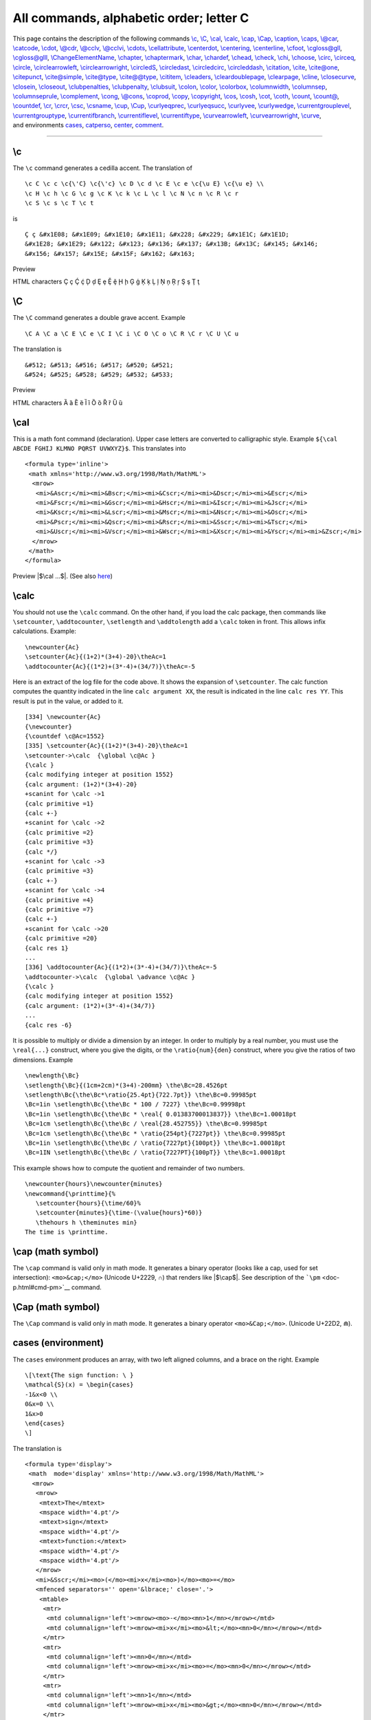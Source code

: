 All commands, alphabetic order; letter C
========================================

| This page contains the description of the following commands
  `\\c <#cmd-c>`__, `\\C <#cmd-CC>`__, `\\cal <#cmd-cal>`__,
  `\\calc <#cmd-calc>`__, `\\cap <#cmd-cap>`__, `\\Cap <#cmd-Ccap>`__,
  `\\caption <#cmd-caption>`__, `\\caps <#cmd-caps>`__,
  `\\@car <#cmd-car>`__, `\\catcode <#cmd-catcode>`__,
  `\\cdot <#cmd-cdot>`__, `\\@cdr <#cmd-car>`__,
  `\\@cclv <#cmd-cclv>`__, `\\@cclvi <#cmd-cclv>`__,
  `\\cdots <#cmd-cdots>`__, `\\cellattribute <#cmd-cellattribute>`__,
  `\\centerdot <#cmd-centerdot>`__, `\\centering <#cmd-centering>`__,
  `\\centerline <#cmd-centerline>`__, `\\cfoot <#cmd-cfoot>`__,
  `\\cgloss@gll <#cmd-cgloss>`__, `\\cgloss@glll <#cmd-cgloss>`__,
  `\\ChangeElementName <#cmd-changeelementname>`__,
  `\\chapter <#cmd-chapter>`__, `\\chaptermark <#cmd-chaptermark>`__,
  `\\char <#cmd-char>`__, `\\chardef <#cmd-chardef>`__,
  `\\chead <#cmd-chead>`__, `\\check <#cmd-check>`__,
  `\\chi <#cmd-chi>`__, `\\choose <#cmd-choose>`__,
  `\\circ <#cmd-circ>`__, `\\circeq <#cmd-circeq>`__,
  `\\circle <#cmd-circle>`__,
  `\\circlearrowleft <#cmd-circlearrowleft>`__,
  `\\circlearrowright <#cmd-circlearrowright>`__,
  `\\circledS <#cmd-circledS>`__, `\\circledast <#cmd-circledast>`__,
  `\\circledcirc <#cmd-circledcirc>`__,
  `\\circleddash <#cmd-circleddash>`__, `\\citation <#cmd-citation>`__,
  `\\cite <#cmd-cite>`__, `\\cite@one <#cmd-citeone>`__,
  `\\citepunct <#cmd-citepunct>`__, `\\cite@simple <#cmd-citesimple>`__,
  `\\cite@type <#cmd-citetype>`__, `\\cite@@type <#cmd-citetype>`__,
  `\\cititem <#cmd-cititem>`__, `\\cleaders <#cmd-cleaders>`__,
  `\\cleardoublepage <#cmd-cleardoublepage>`__,
  `\\clearpage <#cmd-clearpage>`__, `\\cline <#cmd-cline>`__,
  `\\closecurve <#cmd-closecurve>`__, `\\closein <#cmd-closein>`__,
  `\\closeout <#cmd-closeout>`__,
  `\\clubpenalties <#cmd-clubpenalties>`__,
  `\\clubpenalty <#cmd-clubpenalty>`__, `\\clubsuit <#cmd-clubsuit>`__,
  `\\colon <#cmd-colon>`__, `\\color <#cmd-color>`__,
  `\\colorbox <#cmd-colorbox>`__, `\\columnwidth <#cmd-columnwidth>`__,
  `\\columnsep <#cmd-columnwidth>`__,
  `\\columnseprule <#cmd-columnwidth>`__,
  `\\complement <#cmd-complement>`__, `\\cong <#cmd-cong>`__,
  `\\@cons <#cmd-car>`__, `\\coprod <#cmd-coprod>`__,
  `\\copy <#cmd-copy>`__, `\\copyright <#cmd-copyright>`__,
  `\\cos <#cmd-cos>`__, `\\cosh <#cmd-cosh>`__, `\\cot <#cmd-cot>`__,
  `\\coth <#cmd-coth>`__, `\\count <#cmd-count>`__,
  `\\count@ <#cmd-count-at>`__, `\\countdef <#cmd-countdef>`__,
  `\\cr <#cmd-cr>`__, `\\crcr <#cmd-crcr>`__, `\\csc <#cmd-csc>`__,
  `\\csname <#cmd-csname>`__, `\\cup <#cmd-cup>`__,
  `\\Cup <#cmd-Ccup>`__, `\\curlyeqprec <#cmd-curlyeqprec>`__,
  `\\curlyeqsucc <#cmd-curlyeqsucc>`__, `\\curlyvee <#cmd-curlyvee>`__,
  `\\curlywedge <#cmd-curlywedge>`__,
  `\\currentgrouplevel <#cmd-currentgrouplevel>`__,
  `\\currentgrouptype <#cmd-currentgrouptype>`__,
  `\\currentifbranch <#cmd-currentifbranch>`__,
  `\\currentiflevel <#cmd-currentifbranch>`__,
  `\\currentiftype <#cmd-currentifbranch>`__,
  `\\curvearrowleft <#cmd-curvearrowleft>`__,
  `\\curvearrowright <#cmd-curvearrowright>`__,
  `\\curve <#cmd-curve>`__,
| and environments `cases <#env-cases>`__, `catperso <#env-catperso>`__,
  `center <#env-center>`__, `comment <#env-comment>`__.

--------------

.. _cmd-c:

\\c
---

The ``\c`` command generates a cedilla accent. The translation of

.. container:: ltx-source

   ::

      \c C \c c \c{\'C} \c{\'c} \c D \c d \c E \c e \c{\u E} \c{\u e} \\
      \c H \c h \c G \c g \c K \c k \c L \c l \c N \c n \c R \c r 
      \c S \c s \c T \c t

is

.. container:: xml_out

   ::

      Ç ç &#x1E08; &#x1E09; &#x1E10; &#x1E11; &#x228; &#x229; &#x1E1C; &#x1E1D;
      &#x1E28; &#x1E29; &#x122; &#x123; &#x136; &#x137; &#x13B; &#x13C; &#x145; &#x146; 
      &#x156; &#x157; &#x15E; &#x15F; &#x162; &#x163;

Preview |cedilla accents|

HTML characters Ç ç Ḉ ḉ Ḑ ḑ Ȩ ȩ Ḝ ḝ Ḩ ḩ Ģ ģ Ķ ķ Ļ ļ Ņ ņ Ŗ ŗ Ş ş Ţ ţ

.. _cmd-CC:

\\C
---

The ``\C`` command generates a double grave accent. Example

.. container:: ltx-source

   ::

      \C A \C a \C E \C e \C I \C i \C O \C o \C R \C r \C U \C u

The translation is

.. container:: xml_out

   ::

      &#512; &#513; &#516; &#517; &#520; &#521;
      &#524; &#525; &#528; &#529; &#532; &#533;

Preview |double grave accents|

HTML characters Ȁ ȁ Ȅ ȅ Ȉ ȉ Ȍ ȍ Ȑ ȑ Ȕ ȕ

.. _cmd-cal:

\\cal
-----

This is a math font command (declaration). Upper case letters are
converted to calligraphic style. Example
``${\cal ABCDE FGHIJ KLMNO PQRST UVWXYZ}$``. This translates into

.. container:: xml_out

   ::

      <formula type='inline'>
       <math xmlns='http://www.w3.org/1998/Math/MathML'>
        <mrow>
         <mi>&Ascr;</mi><mi>&Bscr;</mi><mi>&Cscr;</mi><mi>&Dscr;</mi><mi>&Escr;</mi>
         <mi>&Fscr;</mi><mi>&Gscr;</mi><mi>&Hscr;</mi><mi>&Iscr;</mi><mi>&Jscr;</mi>
         <mi>&Kscr;</mi><mi>&Lscr;</mi><mi>&Mscr;</mi><mi>&Nscr;</mi><mi>&Oscr;</mi>
         <mi>&Pscr;</mi><mi>&Qscr;</mi><mi>&Rscr;</mi><mi>&Sscr;</mi><mi>&Tscr;</mi>
         <mi>&Uscr;</mi><mi>&Vscr;</mi><mi>&Wscr;</mi><mi>&Xscr;</mi><mi>&Yscr;</mi><mi>&Zscr;</mi>
        </mrow>
       </math>
      </formula>

Preview |$\cal ...$|. (See also `here <doc-ex.xhtml#math-font>`__)

.. _cmd-calc:

\\calc
------

You should not use the ``\calc`` command. On the other hand, if you load
the calc package, then commands like ``\setcounter``, ``\addtocounter``,
``\setlength`` and ``\addtolength`` add a ``\calc`` token in front. This
allows infix calculations. Example:

.. container:: ltx-source

   ::

      \newcounter{Ac}
      \setcounter{Ac}{(1+2)*(3+4)-20}\theAc=1
      \addtocounter{Ac}{(1*2)+(3*-4)+(34/7)}\theAc=-5

Here is an extract of the log file for the code above. It shows the
expansion of ``\setcounter``. The calc function computes the quantity
indicated in the line ``calc argument XX``, the result is indicated in
the line ``calc res YY``. This result is put in the value, or added to
it.

.. container:: log_out

   ::

      [334] \newcounter{Ac}
      {\newcounter}
      {\countdef \c@Ac=1552}
      [335] \setcounter{Ac}{(1+2)*(3+4)-20}\theAc=1
      \setcounter->\calc  {\global \c@Ac }
      {\calc }
      {calc modifying integer at position 1552}
      {calc argument: (1+2)*(3+4)-20}
      +scanint for \calc ->1
      {calc primitive =1}
      {calc +-}
      +scanint for \calc ->2
      {calc primitive =2}
      {calc primitive =3}
      {calc */}
      +scanint for \calc ->3
      {calc primitive =3}
      {calc +-}
      +scanint for \calc ->4
      {calc primitive =4}
      {calc primitive =7}
      {calc +-}
      +scanint for \calc ->20
      {calc primitive =20}
      {calc res 1}
      ...
      [336] \addtocounter{Ac}{(1*2)+(3*-4)+(34/7)}\theAc=-5
      \addtocounter->\calc  {\global \advance \c@Ac }
      {\calc }
      {calc modifying integer at position 1552}
      {calc argument: (1*2)+(3*-4)+(34/7)}
      ...
      {calc res -6}

It is possible to multiply or divide a dimension by an integer. In order
to multiply by a real number, you must use the ``\real{...}`` construct,
where you give the digits, or the ``\ratio{num}{den}`` construct, where
you give the ratios of two dimensions. Example

.. container:: ltx-source

   ::

      \newlength{\Bc}
      \setlength{\Bc}{(1cm+2cm)*(3+4)-200mm} \the\Bc=28.4526pt
      \setlength\Bc{\the\Bc*\ratio{25.4pt}{722.7pt}} \the\Bc=0.99985pt
      \Bc=1in \setlength\Bc{\the\Bc * 100 / 7227} \the\Bc=0.99998pt
      \Bc=1in \setlength\Bc{\the\Bc * \real{ 0.01383700013837}} \the\Bc=1.00018pt
      \Bc=1cm \setlength\Bc{\the\Bc / \real{28.452755}} \the\Bc=0.99985pt
      \Bc=1cm \setlength\Bc{\the\Bc * \ratio{254pt}{7227pt}} \the\Bc=0.99985pt
      \Bc=1in \setlength\Bc{\the\Bc / \ratio{7227pt}{100pt}} \the\Bc=1.00018pt
      \Bc=1IN \setlength\Bc{\the\Bc / \ratio{7227PT}{100pT}} \the\Bc=1.00018pt

This example shows how to compute the quotient and remainder of two
numbers.

.. container:: ltx-source

   ::

      \newcounter{hours}\newcounter{minutes}
      \newcommand{\printtime}{%
         \setcounter{hours}{\time/60}%
         \setcounter{minutes}{\time-(\value{hours}*60)}
         \thehours h \theminutes min}
      The time is \printtime.

.. _cmd-cap:

\\cap (math symbol)
-------------------

The ``\cap`` command is valid only in math mode. It generates a binary
operator (looks like a cap, used for set intersection):
``<mo>&cap;</mo>`` (Unicode U+2229, ∩) that renders like |$\cap$|. See
description of the ```\pm`` <doc-p.html#cmd-pm>`__ command.

.. _cmd-Ccap:

\\Cap (math symbol)
-------------------

The ``\Cap`` command is valid only in math mode. It generates a binary
operator ``<mo>&Cap;</mo>``. (Unicode U+22D2, ⋒).

.. _env-cases:

cases (environment)
-------------------

The ``cases`` environment produces an array, with two left aligned
columns, and a brace on the right. Example

.. container:: ltx-source

   ::

      \[\text{The sign function: \ } 
      \mathcal{S}(x) = \begin{cases}
      -1&x<0 \\
      0&x=0 \\
      1&x>0
      \end{cases}
      \]

The translation is

.. container:: xml_out

   ::

      <formula type='display'>
       <math  mode='display' xmlns='http://www.w3.org/1998/Math/MathML'>
        <mrow>
         <mrow>
          <mtext>The</mtext>
          <mspace width='4.pt'/>
          <mtext>sign</mtext>
          <mspace width='4.pt'/>
          <mtext>function:</mtext>
          <mspace width='4.pt'/>
          <mspace width='4.pt'/>
         </mrow>
         <mi>&Sscr;</mi><mo>(</mo><mi>x</mi><mo>)</mo><mo>=</mo>
         <mfenced separators='' open='&lbrace;' close='.'>
          <mtable>
           <mtr>
            <mtd columnalign='left'><mrow><mo>-</mo><mn>1</mn></mrow></mtd>
            <mtd columnalign='left'><mrow><mi>x</mi><mo>&lt;</mo><mn>0</mn></mrow></mtd>
           </mtr>
           <mtr>
            <mtd columnalign='left'><mn>0</mn></mtd>
            <mtd columnalign='left'><mrow><mi>x</mi><mo>=</mo><mn>0</mn></mrow></mtd>
           </mtr>
           <mtr>
            <mtd columnalign='left'><mn>1</mn></mtd>
            <mtd columnalign='left'><mrow><mi>x</mi><mo>&gt;</mo><mn>0</mn></mrow></mtd>
           </mtr>
          </mtable>
        </mfenced>
        </mrow>
       </math>
      </formula>

|the sign function|

.. _cmd-caption:

\\caption
---------

Inside a ```figure`` <doc-f.html#env-figure>`__ or
```table`` <doc-t.html#env-table>`__ environment you can use
``\caption`` for a caption. Only one caption is allowed. See these
environments for examples.

.. _cmd-caps:

\\caps
------

Command from the soul package, that takes an argument and behaves like
``\textit``. For an example, see ```\ul`` <doc-u.html#cmd-ul>`__.

.. _cmd-car:

\\@car, \\@carcube, \\@cdr, \\@cons, \\@nil, \\@nnil
----------------------------------------------------

There are different ways to manipulate lists of tokens; some of them use
Lisp names, like those described here. The ``\@nil`` command is
undefined, it is used as end-of-list marker. The ``\@nnil`` command is a
macro without argument whose expansion is ``\@nil``; it is in general
used in comparisons. Both commands ``\@car`` and ``\@cdr`` read a token
list terminated by ``\@nil``, they return the first token, or the
remaining ones.

In Lisp, cons(A,B) produces a list whose car is A and whose cdr is B; in
other words, it adds a list element A in front of a list B. In TeX most
functions add material at the end of the list, for instance
``\addto@hook``; this is a command that takes as first argument a
reference to a token list register, it appends the second argument to
the end of the list. The command ``\g@addto@macro`` behaves the same,
but the first argument is the name of a command without argument. The g
in the command name means that the command is globally modified. The
command ``\@cons`` behaves in a similar fashion, but the result is fully
expanded, moreover, the ``\@elt`` token is added at the end of the
initial list. For instance ``\@addtoreset{foo}{bar}`` constructs the
token ``\cl@bar`` and calls ``\@cons`` with ``{foo}`` (with the braces)
as second argument. In some cases (for instance when you say
``\stepcounter``) the command ``\cl@bar`` is evaluated, with some value
of ``\@elt`` (for instance, as a macro that takes one argument, a
counter name and resets it).

.. container:: ltx-source

   ::

      \def\test#1{\def\res{#1}\ifx\foo\res\else \ERROR\fi}

      \edef\foo{\@car 123\@nil} \test{1}
      \edef\foo{\@car {1}23\@nil} \test{1}
      \edef\foo{\@car {123}{456}{7}\@nil} \test{123}
      \edef\foo{\@carcube1234567\@nil}\test{123}
      \edef\foo{\@cdr 123\@nil} \test{23}
      \edef\foo{\@cdr {134}{x}\@nil}   \test{x}
      \edef\foo{\@cdr {134}{{x}}\@nil} \test{{x}}
      \let\foo\@nnil \test{\@nil}
      \toks@={abc\foo}\addto@hook\toks@{x\bar}
      \expandafter\def\expandafter\foo\expandafter{\the\toks@} \test{abc\foo x\bar}
      \g@addto@macro\foo{y\gee} \test{abc\foo x\bar y\gee}
      \def\xx{456}
      \def\foo{123}\@cons\foo{\xx78}\test{123\@elt45678}

.. _cmd-catcode:

\\catcode
---------

When you say ``\catcode13 12``, you change the category code of the
character number 13 to the value 12. See
`scanint <doc-s.html#fct-scanint>`__ for details of how numbers are
read. The first integer must be a valid character code (between 0 and
255 in TeX, up to 65535 in *Tralics*), and the second a valid category
code (between 0 and 15). See documentation on
`catcodes <doc-symbols.html>`__ for how to use them. In a construction
like :literal:`\\catcode`\A=\catcode`\a`, the first number is
:literal:`\`\A`, it is followed by an optional equals sign, and the
second number is :literal:`\\catcode`\a`: this is the value of the
category code of the letter a.

.. _env-catperso:

catperso (obsolete Raweb environment)
-------------------------------------

The ``catperso`` environment takes one argument (a title), and the
content is put in a ``<catperso>`` element. This content should be a
list of ``\pers`` commands. See ```\pers`` <doc-p.html#cmd-pers>`__ for
an example.

.. _cmd-cclv:

\\@cclv, \\@cclvi
-----------------

If you say ``\count\@cclv=\@cclvi``, this puts 256 into the count
register number 255. Do not use these constants in any other context.

.. _cmd-cdot:

\\cdot (math symbol)
--------------------

The ``\cdot`` command is valid only in math mode. It generates a binary
operator (centered dot): ``<mo>&middot;</mo>``. (Unicode U+B7, ·) See
description of the ```\pm`` <doc-p.html#cmd-pm>`__ command.

.. _cmd-cdots:

\\cdots (math symbol)
---------------------

The ``\cdots`` command is valid only in math mode. It generates a
miscellaneous symbol (three centered dots in a row):
``<mo>&ctdot;</mo>``. (Unicode U+22EF, ⋯) See description of the
```\ldots`` <doc-l.html#cmd-ldots>`__ command.

.. _cmd-cellattribute:

\\cellattribute (Tralics command)
---------------------------------

If you say ``\cellattribute{columnalign}{left}``, this adds the
attribute pair ``columnalign='left'`` to the current cell. The command
can be used only in math mode; you should not use this command outside a
table (or a construction like the align environment that produces a
table). For an example of use, see
```\mathattribute`` <doc-m.html#cmd-mathattribute>`__.

.. _env-center:

center (environment)
--------------------

The effect of ``\begin{center} ... \end{center}`` is more or less the
same as ``{\centering ...}``. See below.

.. _cmd-centerdot:

\\centerdot (math symbol)
-------------------------

The ``\cdot`` command is valid only in math mode. It generates a
centered dot: ``<mo>&sdot;</mo>``. (Unicode U+22C5, ⋅) See description
of the ```\pm`` <doc-p.html#cmd-pm>`__ command.

.. _cmd-centering:

\\centering
-----------

The ``\centering`` command has two effects. It defines locally some
variable to a non-zero value (one, in fact). If this variable is set,
every paragraph will have a ``rend`` attribute (here ``rend='center'``).
The commands ``\par``, ``\indent`` and ``\noindent`` will behave in the
same fashion (indentation is incompatible with centering). The variable
is also set by the ``\raggedleft`` or ``\raggedright`` commands (in
these cases, indentation makes sense). Moreover, if the current
paragraph has no ``rend`` attribute, one will be added.

Instead of using the ``\centering``, ``\raggedleft`` or ``\raggedright``
commands, you can use the ``center``, ``flushright`` or ``flushleft``
environments. You can also use two environments ``quote`` and
``quotation``, that are not associated to a command. These environments
start a new paragraph. Note that “flushright” is the equivalent of
“raggedleft”. Example.

.. container:: ltx-source

   ::

      {\centering a \indent a1 \noindent a2 \\ a3\par a4} \par
      {\raggedleft b \indent b1 \noindent b2 \\ b3\par b4} \par
      {\raggedright c \indent c1 \noindent c2 \\ c3\par c4} \par
      {\centering\raggedright d \indent d1 \noindent d2 \\ d3\par d4} \par
      {f\centering\raggedright e \indent e1 \noindent e2 \\ e3\par e4} \par
      \begin{center}A \indent A1 \noindent A2 \\ A3 \par A4\end{center}
      \begin{flushright}B \indent B1 \noindent B2 \\ B3 \par B4\end{flushright}
      \begin{flushleft}C \indent C1 \noindent C2 \\ C3\par C4\end{flushleft}
      \begin{center}\begin{flushleft}D \indent D1 \noindent D2 \\ D3\par D4\end{flushleft}\end{center}
      F\begin{center}\begin{flushleft} E \indent E1 \noindent E2 \\ E3 \par E4\end{flushleft}\end{center}
      \begin{quote}I \indent I1 \noindent I2 \\ I3 \par I4\end{quote}
      \begin{quotation}J \indent J1 \noindent J2 \\ J3 \par J4\end{quotation}

The translation is the following. There are two lines with
``\centering\raggedright``. In the first case, the command is seen in
vertical mode (outside paragraph), so that the letter d will be in a new
paragraph, a flushed-left one. In the second case, the command appears
in vertical mode, so that ``f\centering`` will center the f (and the e
that follows). The e1 is flushed-left since ``\\`` start a new
paragraph. On the other hand, D and E are flushed left, because the
environment insert an implicit ``\par`` (both letters are seen in
vertical mode).

The XML result is `shown here <doc-laux.html#centering>`__.

The names in the example above are not hard coded. If the configuration
file contains the following lines,

.. container:: ltx-source

   ::

        att_rend = "Rend"
        att_centering = "Center"
        att_flush_left = "FlushLeft"
        att_flush_right = "FlushRight"
        att_quote = "Quote"
        att_quotation = "Quotation"
        att_noindent = "Noindent"

then the translation will be as `shown
here <doc-laux.html#centering-new>`__.

.. _cmd-centerline:

\\centerline
------------

Implemented as a no-op in *Tralics* for compatibility reasons before
version 2.11.3. After that, the three commands ``\centerline``,
``\leftline`` and ``\rightline`` are ignored inside a table or figure,
they start a new paragraph otherwise. These three commands, as well as
``\llap`` and ``\rlap`` produce a line element, with an attribute
depending on the command. Example:

.. container:: ltx-source

   ::

      \centerline{A\it B}\leftline{C\it D}\rightline{E\it F}\rlap{G\it H}\llap{I\it J}

Translation

.. container:: xml_out

   ::

      <p>
      <line rend='center'>A<font-italic-shape>B</font-italic-shape></line>
      <line rend='left'>C<font-italic-shape>D</font-italic-shape></line>
      <line rend='right'>E<font-italic-shape>F</font-italic-shape></line>
      <line rend='rlap'>G<font-italic-shape>H</font-italic-shape></line>
      <line rend='llap'>I<font-italic-shape>J</font-italic-shape></line></p>

.. _cmd-cfoot:

\\cfoot
-------

The ``\cfoot`` command is valid only if the fancyvrb package is loaded.
It takes an optional argument A, and a required argument B (the default
value of A is B). The effect is to define the middle part of the page
footer to A for even pages, to B for odd pages. For more information,
see documentation of ```\fancyhf`` <doc-f.html#cmd-fancyhf>`__.

.. _cmd-cgloss:

\\cgloss@gll, \\cgloss@glll
---------------------------

These are the internal commands used by the cgloss4e package.

.. _cmd-changeelementname:

\\ChangeElementName (Tralics command)
-------------------------------------

The default translation of ``\pagereref{here}`` has the form
``<ref target='uid2' rend='page'/>`` You can change it to
``<Ref target='uid2' rend='Page'/>`` by either adding a declaration in
the configuration file (the first three lines shown here produce the
same effect):

.. container:: ltx-source

   ::

      xml_ref_name="Ref"
      xml_ref="Ref"
      elt_ref="Ref"
      att_page="Page"

or by adding a declaration in the source file, as shown here. There is
no prefix such as 'elt or 'att'. The starred version changes the
attribute name, the unstarred one changes the element name.

.. container:: ltx-source

   ::

      \ChangeElementName{ref}{Ref}
      \ChangeElementName*{page}{Page}

There are are items in the configuration file that do not start with one
of those prefixes; the value cannot be changed in the TeX file. In some
cases, setting a value in the configuration file is equivalent to
specifying an argument to the Tralics program, in this case the behavior
is explained in `Options of the tralics command <raweb.html#options>`__,
otherwise follow links.

-  The values lang_fr and lang_en can be used to change the value of the
   language attribute of the main element, in case it is used.
-  The value distinguish_refer_in_rabib must be true, false, yes or no;
   it is specific to the raweb, you can use an option (with the same
   name) to the program instead.
-  The effect of entity_names="foo" is the same as calling the program
   with option entnames=foo
-  The effect of alternate_item=true/false is to change the ``\item``
   command, see `\\@item <doc-i.html#cmd-at-item>`__.
-  The effect of url_font is to provide a default value for
   ```\urlfont`` <doc-u.html#cmd-url-font>`__.
-  The effect of everyjob is to set
   ```\everyjob`` <doc-e.html#cmd-everyjob>`__.
-  The effect no_footnote_hack=true/false is to modify the behavior of
   ```\footnote`` <doc-f.html#cmd-footnote>`__.
-  The effect use_font_elt=true/false use_all_sizes=true/false
   pack_font_att=true/false is to modify the translation of font
   changing commands like ```\rm`` <doc-r.html#cmd-rm>`__, see also
   ```\fontencoding`` <doc-f.html#cmd-ltfont>`__.
-  The effect of bibtex_fields=L and bibtex_extensions=L is to extend
   the list of bibliography fields or entry types with values from the
   space-separated list L.
-  The effect mfenced_separator_val="value" is to add
   ``separators='value'`` as attribute pair in a ``<mfenced/>`` element.
   Special case: if value is NONE, no attribute is added, if value is
   mrow, then a ``<mrow/>`` element is added to the math formula so that
   separators become useless.
-  Setting theme_vals, ur_vals, section_vals, fullsection_vals,
   affiliation_vals, profession_vals is meaningful only in Raweb mode,
   and modifying the values is only allowed for the Raweb Team. See
   `Configuration file for the raweb <raweb.html#conffile>`__ for
   details.
-  The effect of mml_font_normal ="foo" is to change the name of the
   normal math font in no-MathMl mode; there are 15 such fonts, see
   `math fonts <doc-m.html#cmd-mmlfont>`__ for details.
-  Setting makefo, makehtml, checkxml, makepdf, makedvi, dvitops,
   generatedvi, generateps is obsolete.

.. _cmd-chapter:

\\chapter
---------

The ``\chapter`` command is used to divide a text in smaller parts. It
increments the ``chapter`` counter and resets the dependent counters.
See the description of the ```\part`` <doc-p.html#cmd-part>`__ command.

.. _cmd-chaptermark:

\\chaptermark
-------------

The ``\chaptermark`` command takes one argument, and does nothing. It is
called in LaTeX, by the ``\chapter`` command, with as argument the name
of the chapter. (In *Tralics*, the sectioning commands like ``\chapter``
do not call ``\xxxmark``). Its purpose is to define page marks. See
```\markright`` <doc-m.html#cmd-markright>`__ for explanations on
``\markmark`` and ``\markboth`` and the mark system.

In the report class, page headings use either ``\leftmark`` and
``\rightmark`` (for even and odd numbered pages) or ``\rightmark``
(single-side case). The ``\ps@headings`` command redefines the mark
command as follows.

.. container:: ltx-source

   ::

       
      % two-sided code 
      \renewcommand\chaptermark[1]{%
        \markright {\MakeUppercase{%
           \ifnum \c@secnumdepth >\m@ne
               \@chapapp\ \thechapter. \ %
           \fi
           #1}}}
      % single-sided case 
      \renewcommand\chaptermark[1]{%
        \markboth {\MakeUppercase{%
          \ifnum \c@secnumdepth >\m@ne
              \@chapapp\ \thechapter. \ %
          \fi
          #1}}{}}%

.. _cmd-char:

\\char
------

The ``\char`` command is a TeX primitive that reads an integer that
should be a valid letter. In TeX, numbers should be in the range 0-255.
See `scanint <doc-s.html#fct-scanint>`__ for details. In *Tralics*, a
27bit integer is allowed. Characters less than 32 or greater than 255
are printed using a &# notation; the three characters < > and & are
printed symbolically, the null character is not printed; otherwise the
character is printed as-is.

In the following example, the current language is French, and the last
line shows what *Tralics* does with normal characters. There is also a
line indicating the result in verbatim mode.

.. container:: ltx-source

   ::

      {\language=1
      \char60\ \char0\ \char 10\ \char233\ \char 300\ 
      \char126\ \char45- \char39' \char96` \char60< \char62>
      \char59\char58\char33\char63\char171\char 187\char38
      \verb@~--''``<<>>;:!?«»&@
      ~--''``<<>>;:!?«»\&}

The XML result is the following:

.. container:: xml_out

   ::

      &lt;  &#xA; é &#x12C; ~ -- '' `` &lt;&lt; &gt;&gt;
      ;:!?«»&amp;
      <hi rend='it'>~-&ZeroWidthSpace;-&ZeroWidthSpace;'&ZeroWidthSpace;'&ZeroWidthSpace;
      `&ZeroWidthSpace;`&ZeroWidthSpace;&lt;&ZeroWidthSpace;&lt;&ZeroWidthSpace;&gt;&ZeroWidthSpace;
      &gt;&ZeroWidthSpace;;:!?«»&amp;</hi>
      &nbsp;&ndash;&nbsp;»«&nbsp;«&nbsp;»&nbsp;;&nbsp;:&nbsp;!&nbsp;?«&nbsp;»&amp;

Note the following. Using the ``\char`` command disable ligatures
(double and triple dash into en-dash or em-dash, quotes into guillemets
in French). The same is done in verbatim mode. However, in verbatim mode
a special ``&ZeroWidthSpace;`` character entity is added (depending on
the command line options), to make sure that the ligatures will not
appear later (for instance, if TeX rereads the XML).

.. _cmd-chardef:

\\chardef
---------

If you say ``\chardef\foo124``, then you can use ``\foo`` instead of
``\char124``. See `scanint <doc-s.html#fct-scanint>`__ for how numbers
are read. For instance, after the declaration
:literal:`\\chardef\#=`\#`, you can use ``\#`` when you want to typeset
a sharp sign. In TeX, characters have 8bits, *Tralics* allows 27bit
characters. (The translation of ``\char67108864`` is ``&#x4000000;``,
whether or not this is valid XML.)

After ``\chardef\active=13``, you can say
:literal:`\\catcode`\A=\active` when you want the letter A to become
active. (the ``\active`` command is defined in this way in LaTeX and
*Tralics*). But outside this context, ``\active`` is a character (German
opening comma in the T1 font encoding).

Finally, the ```\newbox`` <doc-n.html#cmd-newbox>`__ command uses
``\chardef`` for defining the reference.

.. _cmd-chead:

\\chead
-------

The ``\chead`` command is valid only if the fancyvrb package is loaded.
It takes an optional argument A, and a required argument B (the default
value of A is B). The effect is to define the middle part of the page
header to A for even pages, to B for odd pages. For more information,
see documentation of ```\fancyhf`` <doc-f.html#cmd-fancyhf>`__.

.. _cmd-check:

\\check
-------

The ``\check`` command puts a check accent over a kernel. It works only
in math mode (in text mode, you should use the
`\\v <doc-v.html#cmd-v>`__ command). See also the
```\acute`` <doc-a.html#cmd-acute>`__ command.

.. _cmd-chi:

\\chi (math symbol)
-------------------

The ``\chi`` command is valid only in math mode. It generates a Greek
letter: ``<mi>&chi;</mi>`` (Unicode U+3C7, χ) that renders like
|$\chi$|. See description of the ```\alpha`` <doc-a.html#cmd-alpha>`__
command.

.. _cmd-choose:

\\choose
--------

This is a Plain TeX command, defined as ``\atopwithdelims()``. Instead
of ``a\choose b``, you should use the LaTeX construction
``\binom{a}{b}``. See description of the
```\atopwithdelims`` <doc-a.html#cmd-atopwithdelims>`__ and
```\binom`` <doc-b.html#cmd-binom>`__ commands.

.. _cmd-circ:

\\circ (math symbol)
--------------------

The ``\circ`` command is valid only in math mode. It generates a binary
operator (small circle): ``<mo>&SmallCircle;</mo>`` (Unicode U+2218, ∘)
that renders like |$\circ$|. See description of the
```\pm`` <doc-p.html#cmd-pm>`__ command.

.. _cmd-circeq:

\\circeq (math symbol)
----------------------

The ``\circeq`` command is valid only in math mode. It generates
``<mo>&circeq;</mo>`` (Unicode U+2257, ≗).

.. _cmd-circle:

\\circle
--------

You can say ``\circle{diam}`` or ``\circle*{diam}`` in a
`picture <doc-p.html#env-picture>`__ environment. The result is a
(hollow) circle or a disk (filled circle), whose center is the reference
point, and whose diameter is the argument. Examples are given elsewhere.

.. _cmd-circlearrowleft:

\\circlearrowleft (math symbol)
-------------------------------

The ``\circlearrowleft`` command is valid only in math mode. It
generates ``<mo>&#x2940;</mo>`` (Unicode U+2940, ⥀).

.. _cmd-circlearrowright:

\\circlearrowright (math symbol)
--------------------------------

The ``\circlearrowright`` command is valid only in math mode. It
generates ``<mo>&#x2941;</mo>`` (Unicode U+2941, ⥁).

.. _cmd-circledS:

\\circledS (math symbol)
------------------------

The ``\circledS`` command is valid only in math mode. It generates
``<mo>&circledS;</mo>`` (Unicode U+24C8, Ⓢ).

.. _cmd-circledast:

\\circledast (math symbol)
--------------------------

The ``\circledast`` command is valid only in math mode. It generates
``<mo>&circledast;</mo>`` (Unicode U+229B, ⊛).

.. _cmd-circledcirc:

\\circledcirc (math symbol)
---------------------------

The ``\circeq`` command is valid only in math mode. It generates
``<mo>&circledcirc;</mo>`` (Unicode U+229A, ⊚).

.. _cmd-circleddash:

\\circleddash (math symbol)
---------------------------

The ``\circleddash`` command is valid only in math mode. It generates
``<mo>&circleddash;</mo>`` (Unicode U+229D, ⊝).

.. _cmd-citation:

\\citation (Tralics command)
----------------------------

The ``\citation`` command is used by *Tralics* to start a bibliographic
reference. In general, the command is created by *Tralics* from a bib
file. Let's consider this reference to the MathML Web page.

.. container:: ltx-source

   ::

      @Misc{mathml2,
        author =  {David Carlisle and 
                   Patrick Ion and
                   Robert Miner and
                   Nico Poppelier},
        title =    {Mathematical Markup Language (MathML) Version 2.0},
        howpublished = {http://www.w3.org/TR/MathML2/},
        year =     {2001},
      }

It will be translated by *Tralics* into this piece of LaTeX code.

.. container:: ltx-source

   ::

      \citation{CIMP01}{cite:mathml2}{bid4}{year}{misc}
      \bauthors{\bpers[David]{D.}{}{Carlisle}{}
        \bpers[Patrick]{P.}{}{Ion}{}\bpers[Robert]{R.}{}{Miner}{}
         \bpers[Nico]{N.}{}{Poppelier}{}}
      \cititem{btitle}{Mathematical Markup Language (MathML) Version 2.0}
      \cititem{bhowpublished}{http://www.w3.org/TR/MathML2/}
      \cititem{byear}{2001}
      \endcitation

The ``\citation`` command takes 5 parameters. The first argument is the
printed key. This is computed by *Tralics* as the initials of the
authors, plus two digits of the year (in some cases, it can be a number,
from one to N). The next argument is the cite key (note that
``\cite{foo}`` wants a citation with ``cite:foo``). The next argument is
a unique ID (*Tralics* uses ``bid`` plus an integer). Then comes a
string that is used for the Raweb (`year' is the default, but it can be
\`foot' or \`refer'). The last argument is a string (*Tralics* uses the
bibtex type of the entry). After this fifth argument, there can be an
optional argument that is ignored. The translation of ``\citation`` is a
``<cit>`` element with all the arguments as attributes. Here is the
translation of the previous entry.

.. container:: xml_out

   ::

      <citation from='year' key='CIMP01' id='bid4' userid='cite:mathml2' type='misc'>
      <bauteurs><bpers prenom='D.'  nom='Carlisle' prenomcomplet='David'/>
        <bpers prenom='P.' nom='Ion'  prenomcomplet='Patrick'/>
        <bpers prenom='R.' nom='Miner' prenomcomplet='Robert'/>
        <bpers prenom='N.' nom='Poppelier'  prenomcomplet='Nico'/>
        </bauteurs>
      <btitle>Mathematical Markup Language (MathML) Version 2.0</btitle>
      <bhowpublished>http://www.w3.org/TR/MathML2/</bhowpublished>
      <byear>2001</byear>
      </citation>

.. _cmd-cite:

\\cite, \\natcite
-----------------

The ``\cite`` command takes as argument a list of bibliographic
references and generates a ``<cit>`` element for each reference. The
value of the element is a ``<ref>`` element, whose ``target`` attribute
is computed when *Tralics* translates the ``\citation`` command
associated to it (see ```\citation`` <doc-c.html#cmd-citation>`__); this
mechanism has been generalised in version 2.5, see
```\cite@one`` <doc-c.html#cmd-citeone>`__.

The ``\natcite`` command produces a single ``<Cit>`` element, containing
one ``<ref>`` per citation. For instance
``\natcite[foo][bar][gee]{ref1,ref2}`` translates to

.. container:: xml_out

   ::

      <Cit type='foo'>(bar <ref target='bid0'/>;<ref target='bid1'/>, gee)</Cit>

The parentheses, commas, semi-colons etc are customized via the natbib
package.

The ``\cite`` command can take an optional argument, which is added to
the first ``<cit>`` element. No ``\cite`` command can appear in the
bibliography. Example:

.. container:: ltx-source

   ::

      \cite{toto,titi} \cite[text]{toto,titi} 
      \cite{mathml2}\cite[foo]{mathml2}

This is the resulting XML.

.. container:: xml_out

   ::

      <cit><ref target='bid0'/></cit><cit><ref target='bid1'/></cit>
      <cit><ref target='bid0'>text</ref></cit><cit><ref target='bid1'/></cit>
      <cit><ref target='bid2'/></cit><cit><ref target='bid2'>foo</ref></cit>

The resulting preview could be: |\\cite example|. Here the value of the
optional argument has disappeared, the red color means that you can
click on it (of course, you cannot click on the image).

The exact mechanism is the following. The ``\cite`` command has two
optional arguments, type and text, if only one argument is given, it is
the text. If the type is \`year' or \`refer', it is replaced by an empty
value. The ``\footcite`` command is equivalent to ``\cite``, but the
type is \`foot', there is one optional argument, the text. The required
argument of both the commands is a list of references. A token list is
constructed as follows: ``\footcitepre`` is inserted in the case of
``\footcite``. For each X in the reference list,
``\cite@one{type}{X}{text}`` is added to the result; the \`text' is
reset to empty after the first use. A separator is added between two
references; it is ``\footcitesep`` for ``\footcite``, and ``\citepunct``
otherwise. In the example shown above, we assume that the expansion of
this separator is empty. Once the list is constructed, it will be
expanded.

.. _cmd-citepunct:

\\citepunct (Tralics command)
-----------------------------

This command is used as separator for citations. Its default value is
comma-space.

.. _cmd-citeone:

\\cite@one (Tralics command)
----------------------------

The ``\cite@one{X}{Y}{Z}`` command is an internal command for citations.
There are three arguments: type, ref and text. The translation is a
single ``<cit>`` element. The value of the element is a ``<ref>``
element, whose ``target`` attribute points to an element created by the
``\citation`` command, according to the type and ref arguments (see also
`2.8.3 Bibliography and the raweb <raweb.html#rabib3>`__). Its value is
the translation of the text argument. In the case where the type is
“foot”, then ``rend='foot'`` is added to the attribute list of the
``<cit>`` element.

.. _cmd-citesimple:

\\cite@simple (Tralics command)
-------------------------------

Translation of ``\cite@simple{Knuth}`` is ``<ref target='xx'/>``.

.. _cmd-citetype:

\\cite@type, \\cite@@type (Tralics command)
-------------------------------------------

If ``\cite@@type`` is defined, it should be a command without arguments,
whose translation is only text; this text is added by ``\cite@one`` to
the attribute list of the current element, with name 'type'. [What
follows applies to version before 2.12.1] In the file natbib.plt v1.0,
we defined ``\def\cite@type#1#2{{\def \cite@@type {#1} \cite{#2}}}``,
and ``\def\citeyear{\cite@type{year}}``. Thus, ``\citeyear`` is like
``\cite``, but it takes no optional argument. Each ``<cit>`` element has
the attribute ``type='year'``.

.. _cmd-cititem:

\\cititem (Tralics command)
---------------------------

The ``\cititem`` command takes two arguments, the first is a character
string, that should be a valid XML element name, the second argument is
the content of this element; for usage, see
```\citation`` <doc-c.html#cmd-citation>`__. The translation of
``\cititem{foo}{bar}`` is ``<foo>bar</foo>``. The command is allowed
only in bibtex mode (say, inside a ``citation`` environment). However,
if ``\cititem-foo`` is defined (and not ``\relax``), this command is
called with argument ``bar``, and can be used, whatever the context.

.. _cmd-cleaders:

\\cleaders
----------

The ``\cleaders`` commands reads a box and names it \`cleaders'. See
`\\xleaders <doc-x.html#cmd-xleaders>`__ for details.

.. _cmd-cleardoublepage:

\\cleardoublepage
-----------------

The ``\cleardoublepage`` command did nothing in *Tralics* until version
2.11.3. It translates now to ``<cleardoublepage/>``, since there is no
page (neither single nor double) to clear.

.. _cmd-clearpage:

\\clearpage
-----------

The ``\clearpage`` command did nothing in *Tralics* until version
2.11.3. It translates now to ``<clearpage/>``.

.. _cmd-cline:

\\cline
-------

The ``\cline`` command takes one argument that is formed of two integers
*A* and *B* separated by a dash, with *0< A<=B* for instance,
``\cline{6-6}``, but you can also say
``\count0=1 \count1=3 \cline{\count0 -\count1}``. The effect is to put
an horizontal rule between rows *A* and *B* in a table. The idea is to
add, to some cells of the current current row, a
``bottom-border='true'`` attribute; the spans of each being taken into
account. If this fails, then a new row is added; it contains an empty
cells that spans over *A-1* columns, followed by a cell that spans over
*B+1* columns, with a ``bottom-border='true'`` attribute. See
description of the `\\\\ <doc-symbols.html#symbol-backslash>`__ command
for an example. See also the `page on arrays <doc-array.html>`__.

.. _cmd-closecurve:

\\closecurve
------------

The ``\closecurve`` command is defined by the curves package. See
```\arc`` <doc-a.html#cmd-arc>`__.

.. _cmd-closein:

\\closein
---------

You say ``\closein N``, where N is a valid input channel number (between
0 and 15, see `scanint <doc-s.html#fct-scanint>`__ for details). This
closes input channel number N. See
```\openin`` <doc-o.html#cmd-openin>`__ for an example.

.. _cmd-closeout:

\\closeout
----------

You say ``\closeout N``, where N is a valid output channel number
(between 0 and 15, see `scanint <doc-s.html#fct-scanint>`__ for
details). This closes output channel number N. See
```\openout`` <doc-o.html#cmd-openout>`__ for details.

.. _cmd-clubpenalties:

\\clubpenalties (internal integer)
----------------------------------

This is an extension defined by ε-TeX. See
```\widowpenalties`` <doc-w.html#cmd-widowpenalties>`__ for syntax and
usage.

.. _cmd-clubpenalty:

\\clubpenalty (internal integer)
--------------------------------

When you say ``\clubpenalty=100``, then TeX will use 100 as penalty for
a lonely line at the bottom of a page, when it computes optimal page
breaks. Unused by *Tralics*. (See `scanint <doc-s.html#fct-scanint>`__
for details of argument scanning).

.. _cmd-clubsuit:

\\clubsuit (math symbol)
------------------------

The ``\clubsuit`` command is valid only in math mode. It generates a
miscellaneous symbol (looks like a club suit): ``<mo>&clubsuit;</mo>``
(Unicode U+2663, ♣) that renders like |$\clubsuit$|. See description of
the ```\ldots`` <doc-l.html#cmd-ldots>`__ command.

.. _cmd-colon:

\\colon (math symbol)
---------------------

The ``\colon`` command is valid only in math mode. It generates
``<mo lspace='0pt'>:</mo>``. This is a colon that has no space on the
left.

.. _cmd-color:

\\color, \\textcolor
--------------------

Colors are implemented in *Tralics* since version 2.13.4. The idea is to
define a color pool, and use references to it. The set of used colors
will be included at the start of the XML document, see example below.
The color package predefines basic colors (*black*, *white*, *red*,
*green*, *blue*, *cyan*, *magenta*, *yellow*), and if the option
``dvipsnames`` is given, more colors (like *Red*, *WildStrawberry*) are
defined in the ``named`` model. In the example that follows, colors 77,
79, and 80 are anonymous, while color 78 is user defined. We show here
the pool used in the example that follows.

.. container:: xml_out

   ::

      <colorpool><color id='colid3' value='1,0,0' model='rgb' name='red'/>
      <color id='colid4' value='0,1,0' model='rgb' name='green'/>
      <color id='colid10' value='0,0,1,0' model='cmyk' name='Yellow'/>
      <color id='colid24' value='0,1,1,0' model='cmyk' name='Red'/>
      <color id='colid27' value='0,0.96,0.39,0' model='cmyk' name='WildStrawberry'/>
      <color id='colid51' value='1,1,0,0' model='cmyk' name='Blue'/>
      <color id='colid77' value='.1,.2,.3' model='rgb'/>
      <color id='colid78' value='.1,.2,.3' model='rgb' name='mygreen'/>
      <color id='colid79' value='0,1,1,1' model='cmyk'/>
      <color id='colid80' value='.1,.2,.3,.4' model='cmyk'/>
      </colorpool>

The interpretation of ``\textcolor{red}{text}`` is the same as
``{\color{red}text}``. These two commands accept either a declared color
(like *red*, *Yellow* or *mygreen*) or a color model and a value as in
``\color[rgb]{.1,.2,.3}``. For simplicity ``\color[named]{Yellow}`` is
the same as ``\color{Yellow}`` (in LaTeX, this equivalence is provided
only if the package option ``usenames`` is given). The effect of
``\color{red}`` is to select the color \`colid3' as current color. The
``\normalcolor`` command selects the normal color. *Tralics* implements
colors like fonts: whenever a new paragraph is started, it may contain
one or more ``<hi>`` elements with the current color or font. Example.

.. container:: ltx-source

   ::

      {\color{red} textA \par textB {\it textC} textD}out
      {\color{Red} textD \color {Blue} textE \color[rgb]{.1,.2,.3} textF}out
      {\color[named]{Yellow} textG {\normalcolor this} and that}
      \colorbox{red}{textH etc\textcolor{myred}{redtext}etc\textcolor{mygreen}{greentext}}

Translation

.. container:: xml_out

   ::

      <p><hi color='colid3'>textA</hi></p>
      <p><hi color='colid3'>textB </hi><hi rend='it'><hi 
          color='colid3'>textC</hi></hi><hi color='colid3'> textD</hi>out
      <hi color='colid24'> textD </hi><hi color='colid51'> textE </hi><hi
          color='colid77'> textF</hi>out
      <hi color='colid10'> textG </hi>this<hi color='colid10'> and that</hi>
      <mbox color='colid3'>textH etc<hi color='colid27'>redtext</hi>etc<hi 
        color='colid78'>greentext</hi></mbox>

The command ``\definecolor`` takes 3 arguments, a color name, a model
and a value. If the model is ``named``, the value should be the name of
a color declared in the ``named`` model like *Yellow*. In fact, in the
example below, *myred* is a synonym for *WildStrawberry*, and *Tralics*
does not check that the color exists (an error will be signaled later,
when the color is used). The ``\pagecolor`` takes the same arguments as
``\color``, translation is a ``<pagecolor>`` element with a ``color``
attribute.

.. container:: ltx-source

   ::

      \definecolor{myred}{named}{WildStrawberry}
      \definecolor{mygreen}{rgb}{.1,.2,.3}
      \pagecolor{green}\pagecolor[rgb]{0,1,0}
      \colorbox{red}{textH etc\textcolor{myred}{redtext}etc%
       \textcolor{mygreen}{greentext}}
      \colorbox[cmyk]{0,1,1,1}{textI}
      \fcolorbox{red}{green}{textJ}
      \fcolorbox[cmyk]{0,1,1,1}{.1,.2,.3,.4}{textK}

Translation

.. container:: xml_out

   ::

      <pagecolor color='colid4'/><pagecolor color='colid4'/>
      <mbox color='colid3'>textH etc<hi color='colid27'>redtext</hi>etc
           <hi color='colid78'>greentext</hi></mbox>
      <mbox color='colid79'>textI</mbox>
      <mbox color2='colid4' color='colid3'>textJ</mbox>
      <mbox color2='colid80' color='colid79'>textK</mbox>

.. _cmd-colorbox:

\\colorbox, \\fcolorbox
-----------------------

These two commands behave like ``\mbox``, they produce a ``<mbox>``
element, but take an additional argument (the color) or two arguments
(in the case of ``\fcolorbox``, it is the color and the frame color). An
additional optional argument specifies the color model, see example
above.

.. _cmd-columnwidth:

\\columnwidth, \\columnsep, \\columnseprule (rigid length)
----------------------------------------------------------

These three dimensions are used by LaTeX in two column mode; they give
respectively the width of each column, the distance between these
columns, and the width of the rule between them (if zero, there is no
rule between columns). Setting these values has currently no effect in
*Tralics*. Before version 2.13.4, the width of the image in
``\includegraphics[width=.1\columnwidth]{xx}`` was 15mm, regardless of
the columnwidth.

.. _env-comment:

comment (environment)
---------------------

Every line between ``\begin{comment}`` and ``\end{comment}`` is ignored,
the content can be anything, but the final line should contain only
``\end{comment}``. For an example, see the description of the
`latexonly <doc-l.html#env-latexonly>`__ environment.

.. _cmd-complement:

\\complement (math symbol)
--------------------------

The ``\complement`` command is valid only in math mode. It generates
``<mo>&complement;</mo>``. (Unicode U+2201, ∁).

.. _cmd-cong:

\\cong (math symbol)
--------------------

The ``\cong`` command is valid only in math mode. It generates a
relation symbol (``\sim`` over ``=``): ``<mo>&cong;</mo>`` (Unicode
U+2245, ≅) that renders like |$\cong$|. See description of the
```\le`` <doc-l.html#cmd-le>`__ command.

.. _cmd-coprod:

\\coprod (math symbol)
----------------------

The ``\coprod`` command is valid only in math mode. Its translation is a
variable-sized symbol (is an inverted ``\prod``): ``<mo>&coprod;</mo>``
(Unicode U+2210, ∐) that renders like |$\coprod$|. For an example see
the ```\sum`` <doc-s.html#cmd-sum>`__ command.

.. _cmd-copy:

\\copy
------

The ``\copy`` command reads an integer N (a small number between 0 and
255, or 1023 in current *Tralics* , see
`scanint <doc-s.html#fct-scanint>`__ for details), and returns a copy of
the content of the box number N. See ```\box`` <doc-b.html#cmd-box>`__.

.. _cmd-copyright:

\\copyright (constant)
----------------------

The ``\copyright`` command translates into a copyright character ©,
(Unicode U+A9). This command is equivalent to ``\textcopyright``. It can
be used in math mode (translation is a ``<mi>`` element. For more info
see the `latin supplement characters <doc-chars.html#latin>`__.

.. _cmd-cos:

\\cos (math symbol)
-------------------

The ``\cos`` command is valid only in math mode. Its translation is a
math operator of the same name: ``<mo form='prefix'>cos</mo>``. For an
example see the ```\log`` <doc-l.html#cmd-log>`__ command.

.. _cmd-cosh:

\\cosh (math symbol)
--------------------

The ``\cosh`` command is valid only in math mode. Its translation is a
math operator of the same name: ``<mo form='prefix'>cosh</mo>``. For an
example see the ```\log`` <doc-l.html#cmd-log>`__ command.

.. _cmd-cot:

\\cot (math symbol)
-------------------

The ``\cot`` command is valid only in math mode. Its translation is a
math operator of the same name: ``<mo form='prefix'>cot</mo>``. For an
example see the ```\log`` <doc-l.html#cmd-log>`__ command.

.. _cmd-coth:

\\coth (math symbol)
--------------------

The ``\coth`` command is valid only in math mode. Its translation is a
math operator of the same name: ``<mo form='prefix'>coth</mo>`` For an
example see the ```\log`` <doc-l.html#cmd-log>`__ command.

.. _cmd-count:

\\count
-------

When you say ``\count13 12``, you change the value of the count register
number 13 to the value 12. See `scanint <doc-s.html#fct-scanint>`__ for
details of how numbers are read. The first integer must be a valid
register number (between 0 and 255, or 1023 in *Tralics*), and the
second a 32bit signed integer. The previous example can also be written
as :literal:`\\count`\^^M=\catcode'53`. Note that ``^^M`` is newline
character, :literal:`\`\^^M` is 13, and ``'53`` is the ASCII code of the
+ character.

.. _cmd-count-at:

\\count@
--------

The ``\count@`` command is an alias for the counter number 255 (see
``\countdef`` below). It can be used as a scratch counter. (note that
``\newcount`` never allocates this register).

.. _cmd-countdef:

\\countdef
----------

When you say ``\countdef\foo=13``, you make ``\foo`` an alias for
``\count13``. See `scanint <doc-s.html#fct-scanint>`__ for details of
how the number 13 is read; it has to be a valid register number (between
0 and 255, or 1023 in *Tralics*). The two commands
```\newcount`` <doc-n.html#cmd-newcount>`__ and
```\newcounter`` <doc-n.html#cmd-newcounter>`__ use ``\countdef`` for
defining the command associated to the counter.

You can put the prefix ``\global`` before ``\countdef``.

.. _counter:

counter (concept)
-----------------

To a counter named ``foo`` is attached a command that references one of
the 256 (1024 in *Tralics*) count registers, it is ``\c@foo``. This name
is constructed via ```\csname`` <doc-c.html#cmd-csname>`__. In the
example that follows, a counter named ``foo`` is allocated by
``\newcounter``, modified by ``\setcounter``, and referenced by
``\the\value``. Note how the counter is named here!

.. container:: ltx-source

   ::

      \def\letterF{f}\def\letterO{o}
      \def\double#1{#1#1}
      \newcounter{foo}
      \setcounter{foo}{10}
      \the\value{\letterF\double\letterO}

If you say ``\value{\BAR}``, you will get an error of the form *Invalid
command in counter name. The following token is invalid \\BAR*. In the
current version, error signaling has changed a little bit: an error
(*Undefined command \\BAR*) will be signaled; since the expansion of the
argument is empty, there will be a second error *Unknown counter \`'*.
If you replace ``\BAR`` by ``\bar``, you will see *Invalid token \\bar
found in counter name*. This error aborts evaluation of the ``\value``
command, so that an *Extra \\endcsname* error will be signaled later on.
If you say ``\makeatletter\def\c@foo{12}``, then ``foo`` is an invalid
counter, and *Tralics* refuses any operations on it (in LaTeX, saying
``\the\value{foo}`` results in an error message of the form: *You can't
use \`the character 1' after \\the.*, in *Tralics*, the expansion of
``\value{foo}`` is empty, and the argument of ``\the`` is what remains
on the current line, it could be the end-of-line character).

.. _cmd-cr:

\\cr, \\crcr
------------

You should not use ``\cr``, neither ``\crcr``, but rather ``\\``. This
token marks the end of a row in a table.

In *Tralics*, if you say ``\\`` in a table, a special marker is inserted
in the current token list, it represents the ``\\``, after that, the
``\endtemplate`` token is added, and then the *v*-part of the current
template. In general the *v*-part of the template is empty; if it is is
not, after evaluation, *Tralics* sees the ``\endtemplate`` that
terminates the current cell, then the token that terminates the row.
This special token is called ``\cr``. If you say ``\\[1mm]``, as in the
example below, then the glue is read and converted into a character
string (for instance 2.84526pt), it will become an attribute of the row;
in this case, the special token is ``\cr   withargs`` and its argument
is a pointer into the hash table. (note: if you really want to
understand this, read the TeXbook first; it describes the ``\cr``,
``\crcr`` and ``\endtemplate`` commands, as well as the *u*-part and
*v*-part of a template)

Example

.. container:: ltx-source

   ::

      \begin{tabular}{cc}
      a&b\\[1mm]
      a&b
      \end{tabular}

This is the commented content of the transcript file.

.. container:: log_out

   ::

      [34] \begin{tabular}{cc} % first line of input 
      {\begin}
      {\begin tabular}
      +stack: level + 2 for environment entered on line 34
      {\tabular}
      {\let \par \@empty} % locally redefine \par to do nothing 
      {changing \par=\par}
      {into \par=macro:->}
      {Push tabular 1}
      % this shows interpretation of the preamble 
      array preamble at start: cc
      array preamble parse: c c 12
      [35] a&b\\[1mm]% another line of input 
      {Push row 2}
      {Push cell 3}
      +stack: level + 3 for cell entered on line 35
      Character sequence: a.
      % next line is printed because of the & 
      {alignment tab character}
      {Text:a}
      % evaluate special token 
      {\endtemplate}
      {Pop 3: document_v tabular_v row_a cell_a}
      +stack: level - 3 for cell from line 35
      {Push cell 3}
      +stack: level + 3 for celll entered on line 35
      Character sequence: b.
      {\\}% this is a row delimiter 
      {Text:b}
      +scanint for \\->1
      +scandimen for \\->2.84526pt
      {scanglue 2.84526pt\relax }
      {\cr withargs}% this is \\[?] 
      +scanint for \cr withargs->25743 % hash table  location of the string 
      {Pop 3: document_v tabular_v row_a cell_a}
      +stack: level - 3 for celll from line 35
      {Pop 2: document_v tabular_v row_a}
      [37] a&b% another line of input 
      {Push row 2}
      {Push cell 3}
      +stack: level + 3 for celll entered on line 36
      Character sequence: a.
      % next line is printed because of the & 
      {alignment tab character}
      {Text:a}
      % evaluate special token 
      {\endtemplate}
      {Pop 3: document_v tabular_v row_a cell_a}
      +stack: level - 3 for cell from line 36
      {Push cell 3}
      +stack: level + 3 for cell entered on line 36
      Character sequence: b .
      [37] \end{tabular}% another line of input 
      {\end}
      {Text:b
      }
      {\end tabular}
      {\cr}% implicit \\
      {Pop 3: document_v tabular_v row_a cell_a}
      +stack: level - 3 for cell from line 36
      {Pop 2: document_v tabular_v row_a}
      {\end}% \end{tabular} is read again
      {\end tabular}
      {\endtabular}
      {Pop 1: document_v tabular_v}
      {Push p 1} % feature:  
      {\endenv}
      +stack: restoring \par=\par. % restor \par 
      +stack: ending environment tabular; resuming document.
      +stack: level - 2 for environment from line 34

.. _cmd-csc:

\\csc (math symbol)
-------------------

The ``\csc`` command is valid only in math mode. Its translation is a
math operator of the same name ``<mo form='prefix'>csc</mo>``. For an
example see the ```\log`` <doc-l.html#cmd-log>`__ command.

.. _cmd-csname:

\\csname
--------

The ``\csname`` primitive is a command that can create dynamically
another command. For instance ``\csname foo\endcsname`` is the same as
``\foo``. Note however, that, if the command created by ``\csname`` does
not exists, it will be defined as equivalent to ``\relax``. Note that
``\end{csname}`` can be used to finish an environment named ``csname``,
but this is a bad idea: the ``\end`` command uses ``\csname`` in order
to create the ``\endcsname`` token. See also
```\endcsname`` <doc-e.html#cmd-endcsname>`__ command. In order to find
the ``\endcsname`` token, everything is expanded (but not evaluated). As
a result, you cannot use ``\char`` but you can use 16 bits character
like ``^^^^1234``, or expansible commands like ``\string`` or even
``\csname``.

.. container:: ltx-source

   ::

      \def\test#1{\csname f#1#1\endcsname}
      \def\foo{bar}
      \def\foobar{\def\result{ok}}
      \csname foo\test o\endcsname
      \testeq\result{ok}%This checks that \result contains `ok'

In the above example, you can see that commands inside ``\csname`` are
expanded. In fact, the ``\test`` command takes one argument, the letter
o, and calls recursively ``\csname``. This yields ``\foo``, that is
expanded to ``bar``, so that the outer ``\csname`` sees ``foobar``. This
command is executed, and defines ``\result``.

Similar example

.. container:: ltx-source

   ::

      \def\double#1{#1#1}
      \let\startmacro\csname
      \let\endmacro\endcsname
      \def\foo{bar}
      \def\foobar{ok}
      \startmacro foo\startmacro f\double o\endmacro\endmacro

We show here the trace printed on the transcript file

.. container:: log_out

   ::

      {\csname}
      {\csname}
      \double #1->#1#1
      #1<-o
      {\csname->\foo}
      \foo ->bar
      {\csname->\foobar}
      \foobar ->ok

Next example. You cannot use a command named ``\foo1``, because the
character 1 has the wrong catcode, so that ``\def\foo1{}`` defines a
command named ``\foo`` that has to be followed by the character 1. On
the other hand, catcodes are irrelevant in ``\csname``. Hence the
example shows how to define and use commands named “foo1” and “foo2”.

.. container:: ltx-source

   ::

      {\makeatletter
      %\def\@namedef#1{\expandafter\def\csname #1\endcsname}% defined in kernel 
      %\def\@nameuse#1{\csname #1\endcsname}% defined in kernel 
      \@namedef{foo1}{2}
      \@namedef{foo2}{3}
      \@nameuse{foo1}\@nameuse{foo2}}

This is just an example that shows that ``\csname`` can be used while
scanning a number, and numbers have to be scanned in order to expand the
``\csname``.

.. container:: ltx-source

   ::

      {\makeatletter \@namedef{1.0pt}{2}
      \dimen0=1pt 
      \ifnum123=1\csname\the\dimen0\endcsname3\relax \else\errmessage{bad}\fi}

In *Tralics*, ``\begin{foo}`` calls a variant of ``\csname``, as well as
the following commands (error recovery may differ): ``\setboolean``,
``\newboolean``, ``\provideboolean``, ``\newcounter``, ``\setcounter``,
``\addtocounter``.

We now give an example that contains a double ``\number`` and a double
``\endcsname`` (code written by David Kastrup)

.. container:: ltx-source

   ::

      \def\recur#1{\csname rn#1\recur}
      \def\rn#1{}
      \def\rnm#1{\endcsname{#1}#1}
      \def\replicate#1{\csname rn\expandafter\recur 
        \romannumeral\number\number#1 000\endcsname\endcsname}

Assume that ``\dimen0`` holds 4sp, and you say
``\replicate{\dimen0}{\P}``. The expansion of ``\romanumeral`` is
``mmmm``. Thus, it is as if you has said
``\csname rn\recur mmmm\endcsname \endcsname{\P}``. As long as there is
an m, the ``\recur`` command expands, calls ``\csname``, and evaluates
to itself. After some expansions, we get something like
``\csname rn\csname  rnm\csname rnm\csname rnm\csname rnm\csname rn\endcsname \recur \endcsname {\P}``;
in reality, all six ``\csname`` tokens are under evaluation, the three
tokens ``\endcsname \recur \endcsname`` are to be read again, the
characters ``{\P}`` are still in the input stream.

The token under consideration is now ``\endcsname``, the last
``\csname`` expands to ``\rn`` that reads the ``\recur``, and this
terminates the recursion. The next token to be expanded is
``\endcsname``. Its effect is to finish a ``\csname``, generating a
``\rnm``, that duplicates the ``\P`` and inserts a ``\endcsname`` token,
etc. After a while, we will get ``\endcsname`` followed by five ``\P``.
The csname to be ended is ``\nm``, it reads the first ``\P``. Thus: the
result is ``\P\P\P\P``.

Note: if ``{\P}`` were replaced by ``{{\Q}}``, the argument of ``\rn``
or ``\rnm`` is ``{\Q}``, replication produces ``{{\Q}}{\Q}``, and we get
``{{\Q}}{\Q}{\Q}{\Q}{\Q}`` before removing the first token list. Here is
the log file for this example.

.. container:: log_out

   ::

      \replicate#1->\csname rn\expandafter \recur \romannumeral 
          \number \number #1 000\endcsname \endcsname 
      #1<-\dimen 0
      {\csname}
      {\expandafter \recur \romannumeral}
      +scanint for \dimen->0
      +scanint for \number->4
      +scanint for \number->4000
      +scanint for \romannumeral->4000
      \recur#1->\csname rn#1\recur 
      #1<-m
      {\csname}
      \recur#1->\csname rn#1\recur 
      #1<-m
      {\csname}
      \recur#1->\csname rn#1\recur 
      #1<-m
      {\csname}
      \recur#1->\csname rn#1\recur 
      #1<-m
      {\csname}
      \recur#1->\csname rn#1\recur 
      #1<-\endcsname 
      {\csname}
      {\csname->\rn}
      \rn#1->
      #1<-\recur 
      {\csname->\rnm}
      \rnm#1->\endcsname {#1}#1
      #1<-\P 
      {\csname->\rnm}
      \rnm#1->\endcsname {#1}#1
      #1<-\P 
      {\csname->\rnm}
      \rnm#1->\endcsname {#1}#1
      #1<-\P 
      {\csname->\rnm}
      \rnm#1->\endcsname {#1}#1
      #1<-\P 
      {\csname->\rn}
      \rn#1->
      #1<-\P 
      {\textparagraph}
      {\textparagraph}
      {\textparagraph}
      {\textparagraph}

.. _cmd-cup:

\\cup (math symbol)
-------------------

The ``\cup`` command is valid only in math mode. It generates a binary
operator (used for set union) ``<mo>&cup;</mo>`` (Unicode U+222A, ∪).
that renders like |$\cup$|. See description of the
```\pm`` <doc-p.html#cmd-pm>`__ command.

.. _cmd-Ccup:

\\Cup (math symbol)
-------------------

The ``\Cup`` command is valid only in math mode. It generates
``<mo>&Cup;</mo>``. (Unicode U+22D3, ⋓).

.. _cmd-curlyeqprec:

\\curlyeqprec (math symbol)
---------------------------

The ``\curlyeqprec`` command is valid only in math mode. It generates
``<mo>&curlyeqprec;</mo>``. (Unicode U+22DE, ⋞).

.. _cmd-curlyeqsucc:

\\curlyeqsucc (math symbol)
---------------------------

The ``\curlyeqsucc`` command is valid only in math mode. It generates
``<mo>&curlyeqsucc;</mo>``. (Unicode U+22DF, ⋟).

.. _cmd-curlyvee:

\\curlyvee (math symbol)
------------------------

The ``\curlyvee`` command is valid only in math mode. It generates
``<mo>&curlyvee;</mo>``. (Unicode U+22CE, ⋎).

.. _cmd-curlywedge:

\\curlywedge (math symbol)
--------------------------

The ``\curlywedge`` command is valid only in math mode. It generates
``<mo>&curlywedge;</mo>``. (Unicode U+22CF, ⋏).

.. _cmd-currentgrouplevel:

\\currentgrouplevel (read-only integer)
---------------------------------------

The variable ``\currentgrouplevel`` holds the current group level
(number of unclosed braces). See
```\showgroups`` <doc-s.html#cmd-showgroups>`__ for details.

.. _cmd-currentgrouptype:

\\currentgrouptype (read-only integer)
--------------------------------------

The variable ``\currentgrouptype`` holds a number representing the type
of the current group. See
```\showgroups`` <doc-s.html#cmd-showgroups>`__ for how to interpret
this number.

.. _cmd-currentifbranch:

\\currentifbranch, \\currentiflevel, \\currentiftype (Read-only integers)
-------------------------------------------------------------------------

In order to debug conditionals, the variables ``\currentiflevel``,
``\currentifbranch`` and also ``\currentiftype`` can be consulted. The
level is the number of currently active conditionals, the branch is 1 if
the \`then branch' is taken, -1 if the \`else branch' is taken, 0
otherwise (condition not yet evaluated, or out of condition). The type
is given in the following table (in the case of ``\unless``, the
opposite of this number is returned).

= ================ == ================= == ===============
1 ``\if``          8  ``\ifmmode``      15 ``\iftrue``
2 ``\ifcat``       9  ``\ifinner``      16 ``\iffalse``
3 ``\ifnum``       10 ``\ifvoid``       17 ``\ifcase``
4 ``\ifdim``       11 ``\ifhbox``       18 ``\ifdefined``
5 ``\ifodd``       12 ``\ifvbox``       19 ``\ifcsname``
6 ``\ifvmode``     13 ``\ifx``          20 ``\iffontchar``
7 ``\ifhmode``     14 ``\ifeof``           
= ================ == ================= == ===============

Example.

.. container:: ltx-source

   ::

      \def\showif{%
      \typeout{type \the\currentiftype,
      level \the\currentiflevel,
      branch \the\currentifbranch.}}
      \count3=0

      \unless\iffalse
      \showif
      \iffalse\showif\else\showif
      \ifnum\count3=\currentifbranch 
      \showif \fi\fi\fi

The following is printed on the terminal.

.. container:: tty_out

   ::

      type -16, level 1, branch 1.
      type 16, level 2, branch -1.
      type 3, level 3, branch 1.

.. _cmd-curve:

\\curve
-------

The ``\curve`` command is defined by the curves package. See
```\arc`` <doc-a.html#cmd-arc>`__.

.. _cmd-curvearrowleft:

\\curvearrowleft (math symbol)
------------------------------

The ``\curvearrowleft`` command is valid only in math mode. It generates
``<mo>&#x293A;</mo>``. (Unicode U+293A, ⤺).

.. _cmd-curvearrowright:

\\curvearrowright (math symbol)
-------------------------------

The ``\curvearrowright`` command is valid only in math mode. It
generates ``<mo>&#x293B;</mo>``. (Unicode U+293B, ⤻).

.. |cedilla accents| image:: img_23.png
.. |double grave accents| image:: img_90.png
.. |$\cal ...$| image:: img_110.png
.. |$\cap$| image:: img_other_cap.png
.. |the sign function| image:: img_117.png
.. |$\chi$| image:: img_chi.png
   :class: vc
.. |$\circ$| image:: img_t_circ.png
.. |\\cite example| image:: img30.png
.. |$\clubsuit$| image:: img_t_clubsuit.png
.. |$\cong$| image:: img_other_cong.png
   :class: vc
.. |$\coprod$| image:: img_t_coprod.png
.. |$\cup$| image:: img_other_cup.png
